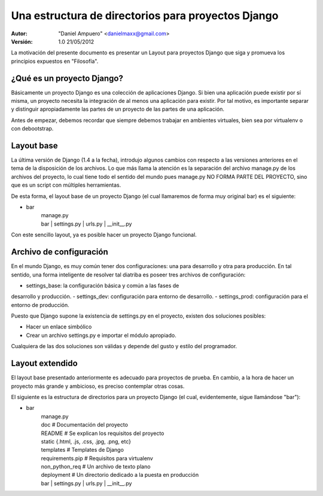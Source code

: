 ===================================================
Una estructura de directorios para proyectos Django
===================================================

:Autor:
	"Daniel Ampuero" <danielmaxx@gmail.com>

:Versión: 1.0 21/05/2012


La motivación del presente documento es presentar un Layout para
proyectos Django que siga y promueva los principios expuestos en
"Filosofía".


¿Qué es un proyecto Django?
===========================

Básicamente un proyecto Django es una colección de aplicaciones
Django. Si bien una aplicación puede existir por sí misma, un
proyecto necesita la integración de al menos una aplicación para
existir. Por tal motivo, es importante separar y distinguir 
apropiadamente las partes de un proyecto de las partes de una 
aplicación.

Antes de empezar, debemos recordar que siempre debemos trabajar
en ambientes virtuales, bien sea por virtualenv o con debootstrap.

Layout base
===========

La última versión de Django (1.4 a la fecha), introdujo algunos
cambios con respecto a las versiones anteriores en el tema de
la disposición de los archivos. Lo que más llama la atención es
la separación del archivo manage.py de los archivos del proyecto,
lo cual tiene todo el sentido del mundo pues manage.py NO FORMA
PARTE DEL PROYECTO, sino que es un script con múltiples herramientas.

De esta forma, el layout base de un proyecto Django (el cual llamaremos
de forma muy original bar) es el siguiente:

- bar
   | manage.py
   | bar
      | settings.py
      | urls.py
      | __init__.py

Con este sencillo layout, ya es posible hacer un proyecto Django
funcional.

Archivo de configuración
========================

En el mundo Django, es muy común tener dos configuraciones: una
para desarrollo y otra para producción. En tal sentido, una forma
inteligente de resolver tal diatriba es poseer tres archivos de
configuración: 

- settings_base: la configuración básica y común a las fases de
desarrollo y producción. 
- settings_dev: configuración para entorno de desarrollo.
- settings_prod: configuración para el entorno de producción.

Puesto que Django supone la existencia de settings.py en el proyecto,
existen dos soluciones posibles:

- Hacer un enlace simbólico
- Crear un archivo settings.py e importar el módulo apropiado.

Cualquiera de las dos soluciones son válidas y depende del gusto y
estilo del programador.

Layout extendido
================

El layout base presentado anteriormente es adecuado para proyectos
de prueba. En cambio, a la hora de hacer un proyecto más grande y
ambicioso, es preciso contemplar otras cosas.

El siguiente es la estructura de directorios para un proyecto Django
(el cual, evidentemente, sigue llamándose "bar"):

- bar
   | manage.py
   | doc            # Documentación del proyecto
   | README         # Se explican los requisitos del proyecto
   | static         {.html, .js, .css, .jpg, .png, etc}
   | templates      # Templates de Django
   | requirements.pip # Requisitos para virtualenv
   | non_python_req # Un archivo de texto plano
   | deployment     # Un directorio dedicado a la puesta en producción
   | bar
      | settings.py
      | urls.py
      | __init__.py      

